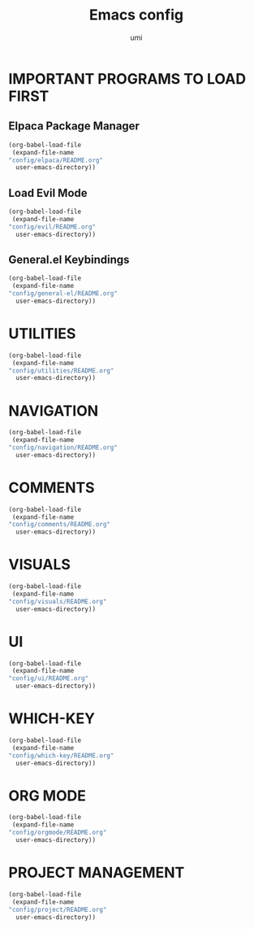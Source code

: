 #+TITLE: Emacs config
#+AUTHOR: umi
#+DESCRIPTION: My personal Emacs config
#+STARTUP: overview

* IMPORTANT PROGRAMS TO LOAD FIRST
** Elpaca Package Manager

#+begin_src emacs-lisp
  (org-babel-load-file
   (expand-file-name
  "config/elpaca/README.org"
    user-emacs-directory))
#+end_src

** Load Evil Mode

#+begin_src emacs-lisp
  (org-babel-load-file
   (expand-file-name
  "config/evil/README.org"
    user-emacs-directory))
#+end_src

** General.el Keybindings

#+begin_src emacs-lisp
  (org-babel-load-file
   (expand-file-name
  "config/general-el/README.org"
    user-emacs-directory))
#+end_src

* UTILITIES

#+begin_src emacs-lisp
  (org-babel-load-file
   (expand-file-name
  "config/utilities/README.org"
    user-emacs-directory))
#+end_src

* NAVIGATION

#+begin_src emacs-lisp
  (org-babel-load-file
   (expand-file-name
  "config/navigation/README.org"
    user-emacs-directory))
#+end_src

* COMMENTS

#+begin_src emacs-lisp
  (org-babel-load-file
   (expand-file-name
  "config/comments/README.org"
    user-emacs-directory))
#+end_src

* VISUALS

#+begin_src emacs-lisp
  (org-babel-load-file
   (expand-file-name
  "config/visuals/README.org"
    user-emacs-directory))
#+end_src

* UI

#+begin_src emacs-lisp
  (org-babel-load-file
   (expand-file-name
  "config/ui/README.org"
    user-emacs-directory))
#+end_src

* WHICH-KEY

#+begin_src emacs-lisp
  (org-babel-load-file
   (expand-file-name
  "config/which-key/README.org"
    user-emacs-directory))
#+end_src

* ORG MODE

#+begin_src emacs-lisp
  (org-babel-load-file
   (expand-file-name
  "config/orgmode/README.org"
    user-emacs-directory))
#+end_src

* PROJECT MANAGEMENT

#+begin_src emacs-lisp
  (org-babel-load-file
   (expand-file-name
  "config/project/README.org"
    user-emacs-directory))
#+end_src
